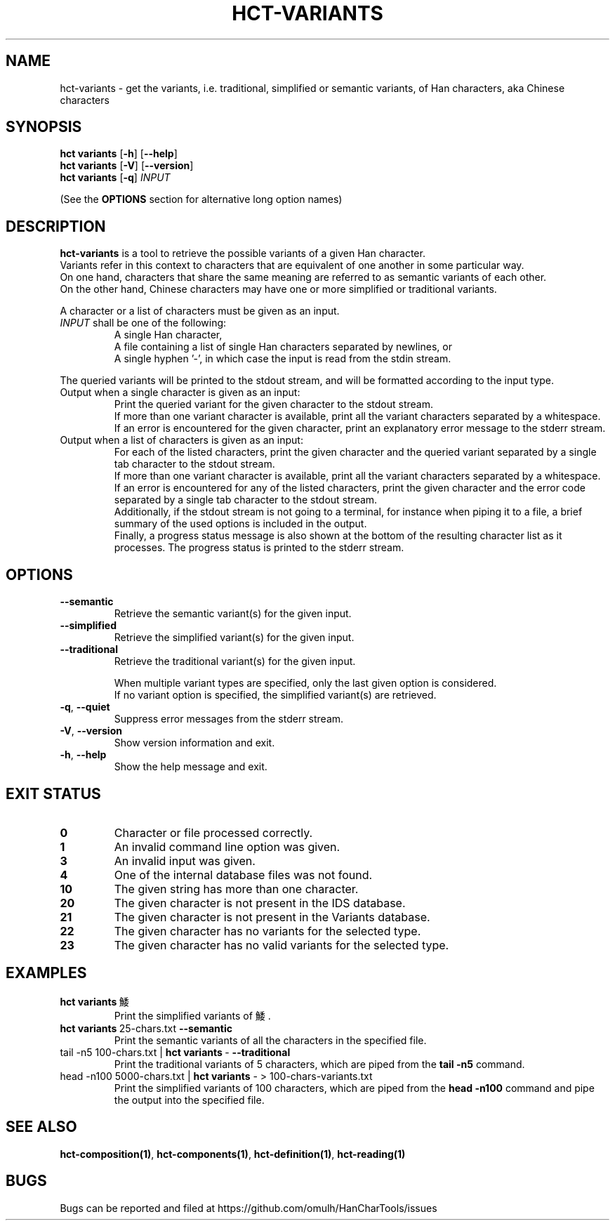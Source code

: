 .TH HCT-VARIANTS 1 "Version 0.9"
.
.SH NAME
hct\-variants \- get the variants, i.e. traditional, simplified or semantic
variants, of Han characters, aka Chinese characters
.
.SH SYNOPSIS
.B hct variants
.RB [ \-h ]
.RB [ \-\-help ]
.br
.B hct variants
.RB [ \-V ]
.RB [ \-\-version ]
.br
.B hct variants
.RB [ \-q ]
.I INPUT
.PP
(See the
.B OPTIONS
section for alternative long option names)
.
.SH DESCRIPTION
.B hct\-variants
is a tool to retrieve the possible variants of a given Han character.
.br
Variants refer in this context to characters that are equivalent of one
another in some particular way.
.br
On one hand, characters that share the same meaning are referred to as
semantic variants of each other.
.br
On the other hand, Chinese characters may have one or more simplified
or traditional variants.
.PP
A character or a list of characters must be given as an input.
.TP
\fIINPUT\fR shall be one of the following:
A single Han character,
.br
A file containing a list of single Han characters separated by newlines, or
.br
A single hyphen '\-', in which case the input is read from the stdin stream.
.PP
The queried variants will be printed to the stdout stream,
and will be formatted according to the input type.
.TP
Output when a single character is given as an input:
Print the queried variant for the given character to the stdout stream.
.br
If more than one variant character is available, print all the variant
characters separated by a whitespace.
.br
If an error is encountered for the given character, print an explanatory
error message to the stderr stream.
.TP
Output when a list of characters is given as an input:
For each of the listed characters, print the given character and the queried
variant separated by a single tab character to the stdout stream.
.br
If more than one variant character is available, print all the variant
characters separated by a whitespace.
.br
If an error is encountered for any of the listed characters, print the given
character and the error code separated by a single tab character to the
stdout stream.
.br
Additionally, if the stdout stream is not going to a terminal, for instance
when piping it to a file, a brief summary of the used options is included in
the output.
.br
Finally, a progress status message is also shown at the bottom of the
resulting character list as it processes.
The progress status is printed to the stderr stream.
.
.SH OPTIONS
.TP
.B \-\-semantic
Retrieve the semantic variant(s) for the given input.
.TP
.B \-\-simplified
Retrieve the simplified variant(s) for the given input.
.TP
.B \-\-traditional
Retrieve the traditional variant(s) for the given input.
.IP
When multiple variant types are specified, only the last given
option is considered.
.br
If no variant option is specified, the simplified variant(s) are retrieved.
.TP
.BR \-q , \ \-\-quiet
Suppress error messages from the stderr stream.
.TP
.BR \-V , \ \-\-version
Show version information and exit.
.TP
.BR \-h , \ \-\-help
Show the help message and exit.
.
.SH EXIT STATUS
.TP
.B 0
Character or file processed correctly.
.TP
.B 1
An invalid command line option was given.
.TP
.B 3
An invalid input was given.
.TP
.B 4
One of the internal database files was not found.
.TP
.B 10
The given string has more than one character.
.TP
.B 20
The given character is not present in the IDS database.
.TP
.B 21
The given character is not present in the Variants database.
.TP
.B 22
The given character has no variants for the selected type.
.TP
.B 23
The given character has no valid variants for the selected type.
.
.SH EXAMPLES
.TP
.BR "hct variants" \ 鯘
Print the simplified variants of 鯘.
.TP
.BR "hct variants" \ 25-chars.txt \ \-\-semantic
Print the semantic variants of all the characters in the specified file.
.TP
.RB "tail \-n5 100-chars.txt | " "hct variants" \ \- \ \-\-traditional
Print the traditional variants of 5 characters, which are piped from the
.B tail -n5
command.
.TP
.RB "head -n100 5000-chars.txt | " "hct variants" " \- > 100-chars-variants.txt"
Print the simplified variants of 100 characters, which are piped from the
.B head -n100
command and pipe the output into the specified file.
.
.SH SEE ALSO
.BR hct-composition(1) ,
.BR hct-components(1) ,
.BR hct-definition(1) ,
.BR hct-reading(1)
.
.SH BUGS
Bugs can be reported and filed at
https://github.com/omulh/HanCharTools/issues
